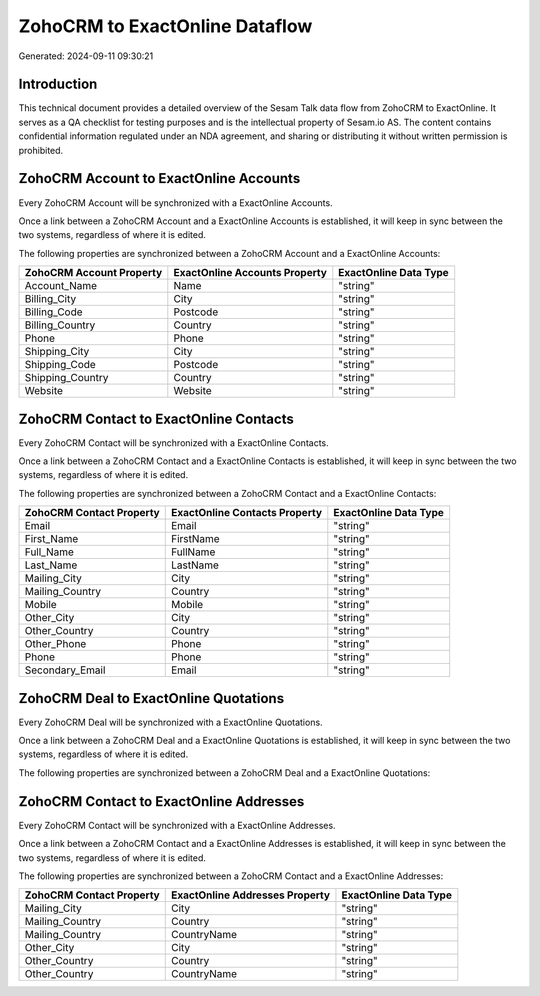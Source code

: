 ===============================
ZohoCRM to ExactOnline Dataflow
===============================

Generated: 2024-09-11 09:30:21

Introduction
------------

This technical document provides a detailed overview of the Sesam Talk data flow from ZohoCRM to ExactOnline. It serves as a QA checklist for testing purposes and is the intellectual property of Sesam.io AS. The content contains confidential information regulated under an NDA agreement, and sharing or distributing it without written permission is prohibited.

ZohoCRM Account to ExactOnline Accounts
---------------------------------------
Every ZohoCRM Account will be synchronized with a ExactOnline Accounts.

Once a link between a ZohoCRM Account and a ExactOnline Accounts is established, it will keep in sync between the two systems, regardless of where it is edited.

The following properties are synchronized between a ZohoCRM Account and a ExactOnline Accounts:

.. list-table::
   :header-rows: 1

   * - ZohoCRM Account Property
     - ExactOnline Accounts Property
     - ExactOnline Data Type
   * - Account_Name
     - Name
     - "string"
   * - Billing_City
     - City
     - "string"
   * - Billing_Code
     - Postcode
     - "string"
   * - Billing_Country
     - Country
     - "string"
   * - Phone
     - Phone
     - "string"
   * - Shipping_City
     - City
     - "string"
   * - Shipping_Code
     - Postcode
     - "string"
   * - Shipping_Country
     - Country
     - "string"
   * - Website
     - Website
     - "string"


ZohoCRM Contact to ExactOnline Contacts
---------------------------------------
Every ZohoCRM Contact will be synchronized with a ExactOnline Contacts.

Once a link between a ZohoCRM Contact and a ExactOnline Contacts is established, it will keep in sync between the two systems, regardless of where it is edited.

The following properties are synchronized between a ZohoCRM Contact and a ExactOnline Contacts:

.. list-table::
   :header-rows: 1

   * - ZohoCRM Contact Property
     - ExactOnline Contacts Property
     - ExactOnline Data Type
   * - Email
     - Email
     - "string"
   * - First_Name
     - FirstName
     - "string"
   * - Full_Name
     - FullName
     - "string"
   * - Last_Name
     - LastName
     - "string"
   * - Mailing_City
     - City
     - "string"
   * - Mailing_Country
     - Country
     - "string"
   * - Mobile
     - Mobile
     - "string"
   * - Other_City
     - City
     - "string"
   * - Other_Country
     - Country
     - "string"
   * - Other_Phone
     - Phone
     - "string"
   * - Phone
     - Phone
     - "string"
   * - Secondary_Email
     - Email
     - "string"


ZohoCRM Deal to ExactOnline Quotations
--------------------------------------
Every ZohoCRM Deal will be synchronized with a ExactOnline Quotations.

Once a link between a ZohoCRM Deal and a ExactOnline Quotations is established, it will keep in sync between the two systems, regardless of where it is edited.

The following properties are synchronized between a ZohoCRM Deal and a ExactOnline Quotations:

.. list-table::
   :header-rows: 1

   * - ZohoCRM Deal Property
     - ExactOnline Quotations Property
     - ExactOnline Data Type


ZohoCRM Contact to ExactOnline Addresses
----------------------------------------
Every ZohoCRM Contact will be synchronized with a ExactOnline Addresses.

Once a link between a ZohoCRM Contact and a ExactOnline Addresses is established, it will keep in sync between the two systems, regardless of where it is edited.

The following properties are synchronized between a ZohoCRM Contact and a ExactOnline Addresses:

.. list-table::
   :header-rows: 1

   * - ZohoCRM Contact Property
     - ExactOnline Addresses Property
     - ExactOnline Data Type
   * - Mailing_City
     - City
     - "string"
   * - Mailing_Country
     - Country
     - "string"
   * - Mailing_Country
     - CountryName
     - "string"
   * - Other_City
     - City
     - "string"
   * - Other_Country
     - Country
     - "string"
   * - Other_Country
     - CountryName
     - "string"

